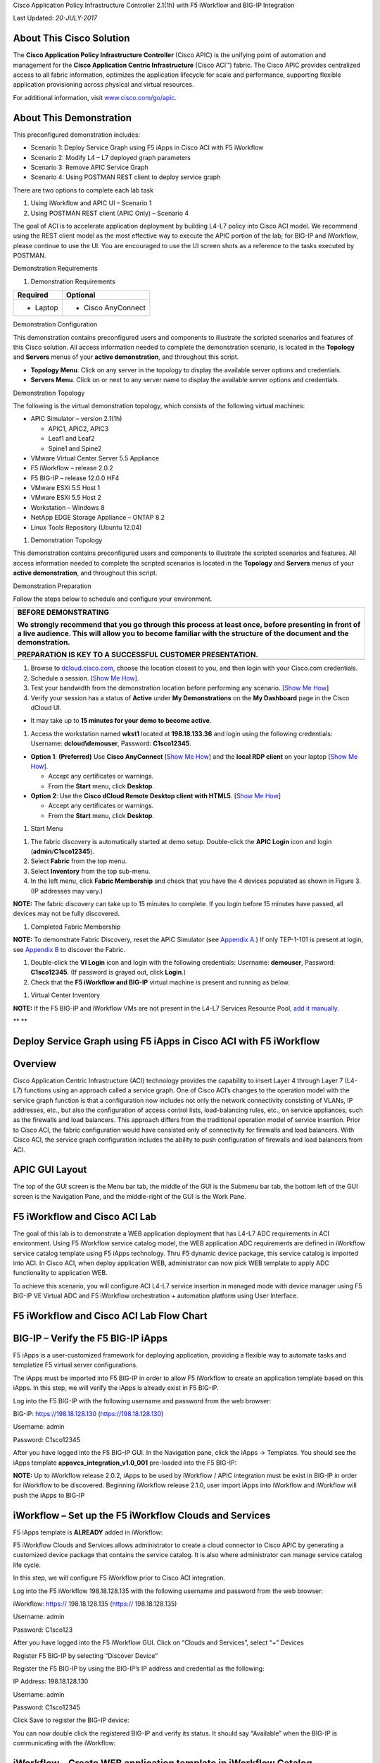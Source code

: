 Cisco Application Policy Infrastructure Controller 2.1(1h) with F5
iWorkflow and BIG-IP Integration

Last Updated: *20-JULY-2017*

About This Cisco Solution
=========================

The **Cisco Application Policy Infrastructure Controller** (Cisco APIC)
is the unifying point of automation and management for the **Cisco
Application Centric Infrastructure** (Cisco ACI™) fabric. The Cisco APIC
provides centralized access to all fabric information, optimizes the
application lifecycle for scale and performance, supporting flexible
application provisioning across physical and virtual resources.

For additional information, visit
`www.cisco.com/go/apic <http://www.cisco.com/go/apic>`__.

About This Demonstration
========================

This preconfigured demonstration includes:

-  Scenario 1: Deploy Service Graph using F5 iApps in Cisco ACI with F5
   iWorkflow

-  Scenario 2: Modify L4 – L7 deployed graph parameters

-  Scenario 3: Remove APIC Service Graph

-  Scenario 4: Using POSTMAN REST client to deploy service graph

There are two options to complete each lab task

(1) Using iWorkflow and APIC UI – Scenario 1

(2) Using POSTMAN REST client (APIC Only) – Scenario 4

The goal of ACI is to accelerate application deployment by building
L4-L7 policy into Cisco ACI model. We recommend using the REST client
model as the most effective way to execute the APIC portion of the lab;
for BIG-IP and iWorkflow, please continue to use the UI. You are
encouraged to use the UI screen shots as a reference to the tasks
executed by POSTMAN.

Demonstration Requirements

1. Demonstration Requirements

+--------------------+-----------------------+
|     **Required**   |     **Optional**      |
+====================+=======================+
| -  Laptop          | -  Cisco AnyConnect   |
+--------------------+-----------------------+

Demonstration Configuration

This demonstration contains preconfigured users and components to
illustrate the scripted scenarios and features of this Cisco solution.
All access information needed to complete the demonstration scenario, is
located in the **Topology** and **Servers** menus of your **active
demonstration**, and throughout this script.

-  **Topology Menu**. Click on any server in the topology to display the
   available server options and credentials.

-  **Servers Menu**. Click on |image0| or |image1|\ next to any server
   name to display the available server options and credentials.

Demonstration Topology

The following is the virtual demonstration topology, which consists of
the following virtual machines:

-  APIC Simulator – version 2.1(1h)

   -  APIC1, APIC2, APIC3

   -  Leaf1 and Leaf2

   -  Spine1 and Spine2

-  VMware Virtual Center Server 5.5 Appliance

-  F5 iWorkflow – release 2.0.2

-  F5 BIG-IP – release 12.0.0 HF4

-  VMware ESXi 5.5 Host 1

-  VMware ESXi 5.5 Host 2

-  Workstation – Windows 8

-  NetApp EDGE Storage Appliance – ONTAP 8.2

-  Linux Tools Repository (Ubuntu 12.04)

1. Demonstration Topology

|image2|

This demonstration contains preconfigured users and components to
illustrate the scripted scenarios and features. All access information
needed to complete the scripted scenarios is located in the **Topology**
and **Servers** menus of your **active demonstration**, and throughout
this script.

Demonstration Preparation

Follow the steps below to schedule and configure your environment.

+-------------------------------------------------------------------------------------------------------------------------------------------------------------------------------------------------------------------------+
| **BEFORE DEMONSTRATING**                                                                                                                                                                                                |
|                                                                                                                                                                                                                         |
| We strongly recommend that you go through this process at least once, before presenting in front of a live audience. This will allow you to become familiar with the structure of the document and the demonstration.   |
|                                                                                                                                                                                                                         |
| **PREPARATION IS KEY TO A SUCCESSFUL CUSTOMER PRESENTATION.**                                                                                                                                                           |
+=========================================================================================================================================================================================================================+
+-------------------------------------------------------------------------------------------------------------------------------------------------------------------------------------------------------------------------+

1. Browse to `dcloud.cisco.com <http://dcloud.cisco.com>`__, choose the
   location closest to you, and then login with your Cisco.com
   credentials.

2. Schedule a session. [`Show Me
   How <http://dcloud.cisco.com/dCloud/help/sched_demo.html>`__].

3. Test your bandwidth from the demonstration location before performing
   any scenario. [`Show Me
   How <http://dcloud.cisco.com/dCloud/help/connect_test.html>`__]

4. Verify your session has a status of **Active** under **My
   Demonstrations** on the **My Dashboard** page in the Cisco dCloud UI.

-  It may take up to **15 minutes for your demo to become active**.

1. Access the workstation named **wkst1** located at **198.18.133.36**
   and login using the following credentials: Username:
   **dcloud\\demouser**, Password: **C1sco12345**.

-  **Option 1**: **(Preferred)** Use **Cisco AnyConnect** [`Show Me
   How <http://dcloud.cisco.com/dCloud/help/install_anyconnect_pc_mac.html>`__]
   and the **local RDP client** on your laptop [`Show Me
   How <http://dcloud.cisco.com/dCloud/help/local_rdp_mac_windows.html>`__].

   -  Accept any certificates or warnings.

   -  From the **Start** menu, click **Desktop**.

-  **Option 2**: Use the **Cisco dCloud Remote Desktop client with
   HTML5**. [`Show Me
   How <http://dcloud.cisco.com/dCloud/help/access_demo_wkstn.html>`__]

   -  Accept any certificates or warnings.

   -  From the **Start** menu, click **Desktop**.

1. Start Menu

|image3|

1. The fabric discovery is automatically started at demo setup.
   Double-click the **APIC Login** icon |image4| and login
   (**admin**/**C1sco12345**).

2. Select **Fabric** from the top menu.

3. Select **Inventory** from the top sub-menu.

4. In the left menu, click **Fabric Membership** and check that you have
   the 4 devices populated as shown in Figure 3. (IP addresses may
   vary.)

**NOTE:** The fabric discovery can take up to 15 minutes to complete. If
you login before 15 minutes have passed, all devices may not be fully
discovered.

1. Completed Fabric Membership

|image5|

**NOTE:** To demonstrate Fabric Discovery, reset the APIC Simulator (see
`Appendix A <#Reset_APIC_Simulator>`__.) If only TEP-1-101 is present at
login, see `Appendix B <#Fabric_Script>`__ to discover the Fabric.

1. Double-click the **VI Login** icon |image6| and login with the
   following credentials: Username: **demouser**, Password:
   **C1sco12345**. (If password is grayed out, click **Login**.)

2. Check that the **F5 iWorkflow and BIG-IP** virtual machine is present
   and running as below.

1. Virtual Center Inventory

|image7|

**NOTE:** If the F5 BIG-IP and iWorkflow VMs are not present in the
L4-L7 Services Resource Pool, `add it manually <#Add_BIGIP>`__.

\ **
**

Deploy Service Graph using F5 iApps in Cisco ACI with F5 iWorkflow
==================================================================

Overview
========

Cisco Application Centric Infrastructure (ACI) technology provides the
capability to insert Layer 4 through Layer 7 (L4-L7) functions using an
approach called a service graph. One of Cisco ACI’s changes to the
operation model with the service graph function is that a configuration
now includes not only the network connectivity consisting of VLANs, IP
addresses, etc., but also the configuration of access control lists,
load-balancing rules, etc., on service appliances, such as the firewalls
and load balancers. This approach differs from the traditional operation
model of service insertion. Prior to Cisco ACI, the fabric configuration
would have consisted only of connectivity for firewalls and load
balancers. With Cisco ACI, the service graph configuration includes the
ability to push configuration of firewalls and load balancers from ACI.

APIC GUI Layout
===============

|image8|

The top of the GUI screen is the Menu bar tab, the middle of the GUI is
the Submenu bar tab, the bottom left of the GUI screen is the Navigation
Pane, and the middle-right of the GUI is the Work Pane.

F5 iWorkflow and Cisco ACI Lab
==============================

The goal of this lab is to demonstrate a WEB application deployment that
has L4-L7 ADC requirements in ACI environment. Using F5 iWorkflow
service catalog model, the WEB application ADC requirements are defined
in iWorkflow service catalog template using F5 iApps technology. Thru F5
dynamic device package, this service catalog is imported into ACI. In
Cisco ACI, when deploy application WEB, administrator can now pick WEB
template to apply ADC functionality to application WEB.

To achieve this scenario, you will configure ACI L4-L7 service insertion
in managed mode with device manager using F5 BIG-IP VE Virtual ADC and
F5 iWorkflow orchestration + automation platform using User Interface.

F5 iWorkflow and Cisco ACI Lab Flow Chart
=========================================

|image9|

BIG-IP – Verify the F5 BIG-IP iApps
===================================

F5 iApps is a user-customized framework for deploying application,
providing a flexible way to automate tasks and templatize F5 virtual
server configurations.

The iApps must be imported into F5 BIG-IP in order to allow F5 iWorkflow
to create an application template based on this iApps. In this step, we
will verify the iApps is already exist in F5 BIG-IP.

Log into the F5 BIG-IP with the following username and password from the
web browser:

BIG-IP: https://198.18.128.130 (https://198.18.128.130)

Username: admin

Password: C1sco12345

After you have logged into the F5 BIG-IP GUI. In the Navigation pane,
click the iApps -> Templates. You should see the iApps template
**appsvcs\_integration\_v1.0\_001** pre-loaded into the F5 BIG-IP:

|image10|

**NOTE:** Up to iWorkflow release 2.0.2, iApps to be used by iWorkflow /
APIC integration must be exist in BIG-IP in order for iWorkflow to be
discovered. Beginning iWorkflow release 2.1.0, user import iApps into
iWorkflow and iWorkflow will push the iApps to BIG-IP

iWorkflow – Set up the F5 iWorkflow Clouds and Services
=======================================================

F5 iApps template is **ALREADY** added in iWorkflow:

|image11|

F5 iWorkflow Clouds and Services allows administrator to create a cloud
connector to Cisco APIC by generating a customized device package that
contains the service catalog. It is also where administrator can manage
service catalog life cycle.

In this step, we will configure F5 iWorkflow prior to Cisco ACI
integration.

Log into the F5 iWorkflow 198.18.128.135 with the following username and
password from the web browser:

iWorkflow: https:// 198.18.128.135 (https:// 198.18.128.135)

Username: admin

Password: C1sco123

After you have logged into the F5 iWorkflow GUI. Click on “Clouds and
Services”, select “+” Devices

|image12|

Register F5 BIG-IP by selecting “Discover Device”

|image13|

Register the F5 BIG-IP by using the BIG-IP’s IP address and credential
as the following:

IP Address: 198.18.128.130

Username: admin

Password: C1sco12345

Click Save to register the BIG-IP device:

|image14|

You can now double click the registered BIG-IP and verify its status. It
should say “Available” when the BIG-IP is communicating with the
iWorkflow:

|image15|

iWorkflow – Create WEB application template in iWorkflow Catalog
================================================================

After BIG-IP is successfully discovered by iWorkflow, the iApps reside
on BIG-IP are now exposed to iWorkflow.

In this step, we will create a WEB application template based on iApps
in iWorkflow Cloud Catalog. We can specify the WEB application F5
virtual server requirements here and build it into a template.

Move your mouse to the left or right side of the screen and the Cloud
Catalog menu should appear, click “+” to add a template

|image16|

A New Template screen will appear. Enter and select the following in the
New Template:

Name: **WEB**

Input Parameters: **All Options**

Cloud: **All Clouds**

Application Type: **appsvcs\_integration\_v1.0\_001**

|image17|

**NOTE:** Only field that mark “Tenant Editable” will be visible in
Cisco APIC

|image18|

You can now edit all the available options that need to be included with
this template.

Expand the Virtual Server Listener & Pool Configuration by clicking the
>. Scroll down and CHECK the following to make them Tenant Editable.
What this does is allow the parameters expose to Cisco APIC thru F5
device package. Administrator has total control over what is exposed via
a custom device package (this reduces the complexity). It is highly
recommended to expose only what is needed to APIC:

pool\_\_addr: this is the VIP

pool\_\_port: this is the VIP listening port

Notice: by default, this iApps allow VIP as tenant editable field. When
you check VIP listening port as tenant editable, iWorkflow will
highlight it.

|image19|

Click “Tenant Preview” to review the parameters will be visible in Cisco
APIC:

|image20|

You should only see 3 parameters:

Virtual Server: Address

Virtual Server: Port

Pool: Members

|image21|

Click |image22| to go back, then “Save”

|image23|

Notice a new application template now under iWorkflow Cloud Catalog. The
"Save" operation will also update the F5 iWorkflow Cloud APIC device
package with the updated service catalog.

This service catalog is ready to be consumed by Cisco APIC.

|image24|

iWorkflow – Create F5 iWorkflow APIC device package
===================================================

The next step is to create the iWorkflow Cloud APIC Connectors which
will generate a custom device package that contains iWorkflow service
catalog. The template we created in the previous step will appear in
APIC as a service function.

Move your mouse to the left / right side of the screen to make the
Clouds menu to appear.

To create a new Connectors, move the mouse to the Clouds menu and the +
should appear.

|image25|

Click “+” to create a new Cloud Connector:

Name: dcloud

Connector Type: Cisco APIC

Click “Save” to finish

|image26|

Double Click the dcloud connector, you can download this customized
device package that contains iWorkflow Catalog to your desktop.

|image27|

|image28|

We now complete the configuration steps on iWorkflow necessary prior to
F5 ACI integration.

APIC – Import the Custom Device Package
=======================================

Starting here, you will use Cisco APIC to perform the workflow in
deploying the WEB application, with the integration of F5 iWorkflow and
BIG-IP, user can apply WEB application L4-L7 requirements within APIC
policy model, reducing significant amount of operation complexity.

In this step, you will import the customized device package generated by
F5 iWorkflow into Cisco APIC. This will allow the iWorkflow service
catalog available in Cisco APIC. The device package serves as a conduit
to facilitate communications between F5 iWorkflow and BIG-IP.

Switch to your APIC GUI and click the following to import the device
package:

L4-L7 Services -> Packages -> L4-L7 Service Device Type

Click the ACTIONS button at the Work pane and choose IMPORT DEVICE
PACKAGE

|image29|

A new pop-up should appear to allow you to choose the device package to
be installed, click “Browse”:

|image30|

Go to Desktop and select F5DevicePackage.zip

|image31|

Click “Submit”

|image32|

Now F5 device package is imported into APIC

|image33|

Expand the Device Package, notice Service Function “WEB” is equivalent
to iWorkflow Catalog template “WEB”. Under Operational, parameters
visible in APIC are the “Tenant Editable” parameters in iWorflow:

|image34|

Under Function Profiles, you can see if there is any default value
assigned to the parameters:

|image35|

APIC – Create APIC L4-L7 Device Manager under L4-L7 Services
============================================================

In order to integrate F5 iWorkflow cluster into Cisco APIC L4-L7
devices, we use Cisco APIC device manager feature to define and specify
F5 iWorkflow.

From APIC perspective, F5 iWorkflow is a "device manager" managing the
F5 BIG-IP ADC (both physical and virtual form factors).

We will first define the device manager type. In the APIC GUI, click the
following to configure the Device Manager Type:

L4-L7 Services -> Inventory -> Device Manager Type

Click the ACTIONS button at the Work pane and choose Create Device
Manager Type

|image36|

A new pop-up should appear to allow you to enter the device manager
information. Enter the following information:

Vendor: F5

Model: iWorkflow

Version: 2.0-dcloud

L4-L7 Service Device Type: F5-iWorkflow-2.0-dcloud

Device Manager: Leave this field empty

**NOTE:** It is extremely import to match the Version number with the
major version of the device package

|image37|

Click SUBMIT to accept the configuration.

|image38|

The Device Manager Type is now configured and we can now associate this
device manager type with a device manager.

APIC – Create Device Manager under Tenant Common
================================================

To create a device manager, navigate to your tenant common to create a
new L4-L7 Device Manager by clicking the following:

Tenants Common -> L4-L7 Services -> Device Managers

In the Work pane, click: ACTIONS -> Create Device Manager

|image39|

A new pop-up should appear to allow you to Create Device Manager in your
tenant. You will specify F5 iWorkflow management IP here and associate
it with the device manager type created in the previous step. Enter the
following information:

Device Manager Name: dcloud-device-manager

Management EPG: Leave this field empty since we use OOB to communicate

Device Manager Type: F5-iWorkflow-2.0-dcloud

Click the + to enter the iWorkflow management IP for device manager
Management connectivity:

Host: 198.18.128.135

Port: 443

Click UPDATE to accept.

Enter the Device Manager's login credential:

Username: admin

Password: C1sco12345

Confirm Password: C1sco12345

Click SUBMIT to accept the configuration.

|image40|

This complete the steps to create APIC L4-L7 device manager. We will use
this device manager in the next step when creating APIC L4-L7 device.

APIC – Create the L4-L7 Device
==============================

In this step, we will create an APIC L4-L7 device, this is the logical
construct that contains F5 BIG-IP and iWorkflow information. You will
see in the later steps on how to build an APIC service graph using this
L4-L7 device.

Navigate to your tenant to create a new L4-L7 Device by clicking the
following:

Tenants Common -> L4-L7 Services -> L4-L7 Devices

In the Work pane, click:

ACTIONS -> Create L4-L7 Devices

|image41|

A new window should appear for you to create the L4-L7 Devices.

|image42|

In the Create L4-L7 Devices window, enter the following:

Managed: CHECK

Name: F5-BIG-IP

Service Type: ADC

Device Type: Virtual

VMM Domain, click the down arrow to select: My-vCenter

Mode: Single Node

Device Package: F5-iWorkflow-2.0–dcloud

Model: Unknown (Manual)

Context Aware: Single

APIC to Device Management Connectivity: Out-Of-Band

Username: admin

Password: C1sco12345

Confirm Password: C1sco12345

After completion, it should look like:

|image43|

***What did I configure?***

Managed: this means this L4-L7 device will be managed by Cisco APIC to
be used in L4-L7 service insertion

Name: User defined name of the L4-L7 device

Service Type: Firewall or ADC, F5 BIG-IP is considered an ADC device

Device Type: Physical or Virtual, we use BIG-IP Virtual Edition in this
lab

VMM Domain: If device type is virtual, select the VMM domain for this
L4-L7 device, the VMM domain contains BIG-IP VE virtual machine

Mode: Single or HA, in this lab, only one BIG-IP VE, so select Single
Node

Device Package: Drop down menu, pick the device package dcloud

Model: Choose Unknown(Manual) giving you flexibility to enter any F5
BIG-IP interface convention

Context Aware: Single Context device can be used by only 1 tenant; where
Multi Context device can be shared among multiple tenants. In the case
of virtual, we will select single context

APIC to Device Management Connectivity: All management connections are
out-of-band in this lab Credentials: F5 BIG-IP admin credentials

On the right-hand side of the wizard, in the Device 1, enter the
following:

Management IP Address: 198.18.128.130

VM: Click the down arrow and select dcloud-DC/F5-BIG-IP

Management Port: https

Click the + to add a Device Interface:

Name: 1\_1

VNIC: Network adapter 2

Click UPDATE to accept the Device Interface configuration.

Click the + to add 2\ :sup:`nd` Device Interface:

Name: 1\_2

VNIC: Network adapter 3

Click UPDATE to accept the Device Interface configuration.

|image44|

***What did I configure?***

Under Device 1, enter the BIG-IP VE management IP and management port of
https (443)

Since this is a BIG-IP VE cluster, the VM field is visible and based on
the VMM domain specified earlier, pick the VM for this L4-L7 device.

Device Interfaces: specify the BIG-IP VE interface to be used in data
plane. We are configuring physical 2-arm in this lab, two BIG-IP
interfaces are specified in this cluster. Notice the interface naming is
1\_1, which is equivalent to interface 1.1 of BIG-IP. "\_" is used
instead of "." is because APIC does not allow "." as parameter value.

Next part of the configuration is L4-L7 device cluster information.

By default, APIC will populate Device 1's management IP as the Cluster
Management IP. In this lab, since we are going to use the iWorkflow to
manage BIG-IP, the Cluster IP will be changed to the iWorkflow’s IP. The
device will eventually ignore this setting and it will use the Device
Manager information configured earlier to establish communication.

Management IP Address: 198.18.128.135

Management Port: https

Device Manager: common/dcloud-device-manager

Click the + to add the 1\ :sup:`st` Logical Interface:

Type: consumer

Name: External

Concrete Interface: Device1/1\_1

Click UPDATE to accept the consumer interface configuration.

Click the + to add the 2\ :sup:`nd` Logical Interface:

Type: provider

Name: Internal

Concrete Interface: Device1/1\_2

Click UPDATE to accept the consumer interface configuration.

|image45|

Make sure all L4-L7 Devices parameters are entered correctly, click
“NEXT”

|image46|

STEP2, Device Configuration. We would like to set up some basic
information on the BIG-IP by choosing the All Parameters tab.

Click > to expand the field Device Host Configuration and enter the
following parameters and click UPDATE to save the change:

Host Name: bigip1.dcloud.cisco.com

Click “FINISH”

|image47|

Navigate to the newly created L4-L7 Device to verify its Configuration
State is stable:

Tenants common ->L4-L7 Services -> L4-L7 Devices -> F5-BIG-IP

In the Work pane, ensure the Configuration State is stable, if the
device is not stable, click the Faults tab and ensure no faults or all
the faults are in clearing state.

|image48|

We now complete the configuration of the ACI L4-L7 device, and we will
use this device when creating L4-L7 Service Graph Template in the next
step.

APIC – Export L4-L7 Device to Tenant
====================================

Export F5-BIG-IP L4-L7 device as a resource to another tenant where
application profile is configured.

Right click on F5-BIG-IP, and select “Export L4-L7 Device”

|image49|

Drop down and select tenant “SJC”, the “SUBMIT”

|image50|

|image51|

APIC – Create L4-L7 Service Graph Templates
===========================================

An APIC L4-L7 Service Graph Template is an abstract object allowing
L4-L7 configuration build into ACI policy model. In this step, you will
create a service graph template and add L4-L7 device you created in the
previous step, then select the WEB service function for this graph.

Go to Tenant SJC by typing “SJC” in the Tenant search box

|image52|

To create a new Service Graph Template, click the following in the
navigation pane:

Tenants SJC -> L4-L7 Services -> L4-L7 Service Graph Template

In the Work pane:

ACTIONS -> Create L4-L7 Service Graph Template

|image53|

In the new window, enter the following:

Graph Name: WEB

Graph Type: Create a New One (should be the default)

Now, drag the Device Clusters to the right side of the window into the
graph. You should be able to place the Node “SJC/F5-BIG-IP (Imported
Managed)” between the Consumer EPG and the Provider EPG.

When this graph template is deployed, the traffic will be redirected to
the F5 BIG-IP of this device cluster automatically by Cisco ACI.

Double click the word N1 under the Node to change the name to ADC.

Under F5-BIG-IP Information, click the Two-Arm option for this graph.

Select the Profile: F5-iWorkflow-2.0–dcloud/WEB <- this coming from the
F5 device package

This is WEB application template that we created earlier.

Click “SUBMIT”

|image54|

APIC – Deploy the Service Graph (EPG and Contract selection)
============================================================

The new ADC L4-L7 Service Graph Template is now created and we are ready
to deploy the BIG-IP with the pre-created web and app EPG.

In this step, we are deploying WEB graph, connecting between the web
tier and the app tier. Inside contract between the web and app EPG, we
will assign the service graph template created in the previous step,
this will provide F5 BIG-IP ADC functionality to APP tier.

To deploy the service graph, click the following in the Navigation pane
of your tenant:

Tenants SJC -> L4-L7 Services -> L4-L7 Service Graph Template

Select the Service Graph Template you just created from the Work pane.
Right click and choose the option to

Apply L4-L7 Service Graph Template

|image55|

In the new window, you will have the ability to choose which EPGs the
Service Graph will be inserted in between.

Select the following for the EPG information:

Consumer EPG / External Network: SJC/App1/epg-web

Provider EPG / External Network: SJC/App1/epg-app

Under Contract Information, use the option to create a new Contract:

Create a New Contract: SELECTED

Contract Name: web2app-contract

No Filter (Allow All Traffic): CHECKED

|image56|

Click NEXT to continue to the next screen.

APIC – Deploy the Service Graph (Connectivity to Fabric)
========================================================

A new window to apply the service graph template will now appear. This
window will show the Service Graph Template that you created earlier.

In addition to the Service Graph Template, there are some options that
need to be selected to deploy the BIG-IP with a Service Graph. Under the
SJC/WEB Information, you need to choose the appropriate connector
information:

Under the Connector, choose the following:

Type: General

BD: SJC/SJCBDWeb

Cluster Interface: External

We use the External interface for the communication between the BIG-IP
and the Web servers. The Web servers belong to Web EPG, which tied to
the SJCBDWeb Bridge Domain.

Type: General

BD: SJC/SJCBDApp

Cluster Interface: internal

We use the Internal interface for the communication between the BIG-IP
and the App servers. The App servers belong to App EPG, which tied to
the SJCBDApp Bridge Domain.

Click NEXT to continue to the next screen.

|image57|

APIC – Deploy the Service Graph (BIG-IP Parameters)
===================================================

A new window for the BIG-IP parameters will now appear. In this window,
you will have the ability to modify the parameters to be deployed to the
BIG-IP. Let us modify some parameters to push the Service Graph into the
BIG-IP.

Under Feature, it should be selected All. Parameters should be All
Parameters.

|image58|

Once you click the All Parameters tab, the folder and parameters will
appear. To edit the parameter, you need to expand the parameter by
clicking the > and double the field to change the parameter’s name and
value. Let us edit the following parameters:

Under Device Config

Press > to expand the Network configuration folder

Press > to expand the folder ExternalSelfIP

Double click the parameter Enable Floating? and select No as the value

Click UPDATE to apply

Double click the parameter External Self IP Address and enter
10.10.10.130 as the value

Click UPDATE to apply

Double click the parameter External Self IP Netmask and enter
255.255.255.0 as the value

Click UPDATE to apply

Double click the parameter Port Lockdown and select Default as the value

Click UPDATE to apply

Press > to expand the folder InternalSelfIP

Double click the parameter Enable Floating? and select No as the value

Click UPDATE to apply

Double click the parameter Internal Self IP Address and enter
192.168.10.130 as the value

Click UPDATE to apply

Double click the parameter Internal Self IP Netmask and enter
255.255.255.0 as the value

Click UPDATE to apply

Double click the parameter Port Lockdown and select Default as the value

Click UPDATE to apply

|image59|

Device config is BIG-IP device level configuration, like self-IP and
default route. Resource configured in the device config will be used by
Function Config

Assign Device Config “Network” to Function Config “NetworkRelation”

**NOTE:** It is extremely important to assign Network to
NetworkRelation, fail to perform this step will result in graph
deployment failure, as there will not be any network resource associated
with the graph

|image60|

The above step associates the network information under device config to
the BIG-IP virtual server.

Apply at deployment WEB service graph configuration under Function
Config

Press > to expand the WEB configuration folder

Double click on the name and delete Default

Click UPDATE to apply

Press > to expand the Pool Members folder

Press > to expand the Member folder

Double click to enter value into the IPAddress field: 192.168.10.150

Click UPDATE to apply

Back to the WEB configuration folder

Double click to enter value into the Address field (pool\_\_addr):
10.10.10.100

Click UPDATE to apply

Double click the parameter Port field (pool\_\_port): 80

Click UPDATE to apply

|image61|

Function config is BIG-IP virtual server level configuration. We define
the WEB service catalog parameters here, as well as associating the
device level network config to this virtual server.

Make sure both the device config and function config are correct

Device Config

|image62|

Function Config

|image63|

Click “FINISH” to deploy the graph

|image64|

APIC – Verifying WEB application deployment
===========================================

APIC: Verifying the service graph deployment

You can now verify if APIC has deployed the service graph correctly.
First, navigate the following:

Tenant SJC -> L4-L7 Services -> Deployed Graph Instances

You should be able to see a screen similar to the following. The State
should say “applied”

|image65|

Tenant SJC -> L4-L7 Services -> Deployed Devices

You should be able to see a screen similar to the following. The State
should say “allocated”

|image66|

Make sure there is no faults to the deployment:

|image67|

iWorkflow – Verifying the template deployment
=============================================

Once the service graph is deployed in Cisco APIC, administrator can also
view application status in F5 iWorkflow.

Log into the F5 iWorkflow 198.18.128.135 with the following username and
password from the web browser (if the previous session has timed out):

iWorkflow: https://198.18.128.135 (https://198.18.128.135)

Username: admin

Password: C1sco12345

Under the iWorkflow Cloud and Services. In the Work pane, under:

Services: graph deployment status

Tenant: APIC tenant information

Nodes: pool members information

Notice the graph is “unhealthy” because no servers are available to the
BIG-IP virtual server. This is expected because dCloud only validate
control plane, as a result, BIG-IP data plane validation to the servers
failed.

|image68|

Tenants:

|image69|

Services

Notices “Customize Application Template” contains the fields visible in
APIC. User input the values from APIC.

|image70|

In case Customize Application Template is empty, please check back in a
few minutes until the resource is refresh

|image71|\ Nodes:

This the member IP entered through APIC.

|image72|

BIG-IP – Verifying Application Services (Virtual Server) deployment
===================================================================

Log into the F5 BIG-IP 198.18.128.130 with the following username and
password from the web browser (if the previous session has timed out):

BIG-IP: https://198.18.128.130 (https://198.18.128.130)

Username: admin

Password: C1sco12345

On the Main menu, click Local Traffic -> Network Map. Then on the top
right corner, next to the Log out button, click the drop down to select
the newly created Partition (please note that this reflects the APIC
Virtual Device ID):

|image73|

Once you are in the partition, click Local Traffic -> Network Map. You
should be able to see the virtual server is configured along with its
pool and pool members.

|image74|

On the right Navigation menu, click the Local Traffic -> Virtual Servers
and you should be able to see the brief Virtual IP information. You can
see that the VIP is currently listening on HTTP port 80.

The number (in this example, 2848) after the % mark represents the route
domain (RD) number. There will be a RD number assign to each APIC
partition, which equivalent to an ACI L3 VRF. This allows BIG-IP to
provide multi-tenancy support in ACI environment.

|image75|

In the Virtual Server List, click the Name in the hyperlink and you will
see the Property of the Virtual Server with more detailed information.
The configured the parameters will appear here.

|image76|

Click on “Resource”, notice the pool name being used

|image77|

Click Local Traffic -> Pools and you should see the brief information of
the real server pool information:

|image78|

Go back to the Navigation pane and click the iApps -> Application
Services. Notice the name of the Application Services is same as the
Services name in iWorkflow.

Template is the iApps template that associated with this application
service

Partition/Path is the APIC created partition and the name of the
application service

|image79|

F5 iWorkflow service name

|image80|

Click the application service name will direct to the Application
Services Components. By using iApps template, you can configure a full
features virtual server by specifying customized parameters exposed to
APIC. Only the highlighted ones are entered by APIC, the rest of the
virtual servers features are built inside the iApps template.

|image81|

Network -> Self IP configuration from APIC

|image82|

VLAN information imported from APIC:

|image83|

Same VLAN tags are being assigned in APIC

|image84|

*This conclude Scenario 1 “Deploy Service Graphs in Cisco ACI using F5
iWorkflow” lab.*

Modify L4 – L7 deployed graph parameters
========================================

User can modify deployed graph parameters, only parameters mark “Tenant
Editable” in iWorkflow can be changed in APIC. Once a graph is deployed,
user need to go under Application Profiles / EPG level in order to make
changes to deployed graph parameters. The deployed graph parameters
reside under the provider EPG, in this case, it is the app EPG.

Go to APIC Tenant SJC -> Application Profiles -> App1 -> Application
EPGs -> EPG app -> L4-L7 Service Parameters, click the pen button:

|image85|

Select the following:

Contract Name: SJC/web2app-contract

Graph Name: SJC/WEB

Node Name: ADC

Then click “All Parameters”

|image86|

Expand “WEB” folder, double click on “pool\_\_port”, change the value
from 80 to 8080, then “UPDATE”

|image87|

Then “SUBMIT”

|image88|

Notice on iWorkflow, under Services, the port value is updated to 8080

|image89|

BIG-IP virtual server reflects the same configuration update

|image90|

*This conclude Scenario 2 “Modify L4 – L7 deployed graph parameters”
lab.*

Remove APIC Service Graph
=========================

APIC – Remove Only Service Graph Deployment
===========================================

The easiest way to remove a service graph deployment, which is same as
removing virtual server from the BIG-IP, yet remain all the EPG and
device selection policy parameters for easy re-deployment is to
un-associate a service graph under the contract subject.

Go to the contract subject by clicking the following:

Tenants SJC -> Security Policies -> Contracts -> web2app-contract ->
Subject

Move the mouse to Service Graph and hover near the drop-down menu, you
will see “X”, click “X” and graph will be removed from contract subject:

|image91|

Click “X”, the service graph SJC/WEB will disappear:

|image92|

Click “SUBMIT”

|image93|

Notice iWorkflow: Tenant, Service and Node are empty:

|image94|

BIG-IP, the partition is removed, including all virtual servers and
network related configurations:

|image95|

APIC – Re-deploy Service Graph
==============================

In order to re-deploy the same graph, simply go to contract subject and
re-associate SJC/WEB under Service Graph:

|image96|

Click “SUBMIT”

|image97|\ You will see the Application Service is redeployed in
iWorkflow and BIG-IP

|image98|

|image99|

|image100|

Notice the tenant VID, graph ID and the RD values are different from
previous deployment.

APIC – Remove all graph associated objects
==========================================

If you want to clean up all the related objects of the deployed graph
template, go to:

Tenants SJC ->L4-L7 Services -> L4-L7 Service Graph Templates, right
click on the graph template WEB, then select

“Removed Related Objects of Graph Template”

|image101|

Select:

Contract: web2app-contract

Provider EPF: App1/app

Radio button: “remove both contracts and relations to the EPGs”

Check box:

Remove related EPF parameters <- this will remove all L4-L7 parameters
of this particular contract/graph/node under EPG

Remvoe related device selection policies <- this will remove
connectivity policy of this particular contract/graph/node

Click “SUBMIT”

|image102|

Notice on APIC:

EPG app: related L4-L7 Services Parameters are removed

Related Devices Selection Policies is removed

Related contract is removed

|image103|

|image104|

|image105|

F5 iWorkflow configuration related to APIC tenant and service graph is
un-configured

|image106|

BIG-IP is also clean:

|image107|

APIC – Remove L4-L7 Devices from Tenant Common
==============================================

Remove the L4-L7 logical device cluster from common tenant.

Tenant Common->L4-L7 Services -> L4-L7 devices -> , right click on the
logical device cluster and click delete

This will also delete the device group from the BIG-IP (no device group
correcponding to the logcail device cluster present anymore)

|image108|

APIC – Remove Device Manager from Tenant Common
===============================================

Remove the device manager from common tenant.

Tenant Common->L4-L7 Services -> L4-L7 devices -> Device Managers->
‘dcloud-device-manager, right click on the device manager and click
delete

APIC – Remove Device Manager Type from L4-L7 Services
=====================================================

Remove the device manager type from L4-L7 services

Go to L4-L7 Services -> Inventory -> Device manager types , right click
on the device manager and click delete

*vThis conclude Scenario 3 “Remove APIC Service Graph” lab.*

Using POSTMAN REST client to deploy service graph
=================================================

Launch POSTMAN from desktop

Import the POSTMAN collection

The JSON collection if saved on your desktop -
‘dCloud-F5-iWorkflow-App-iApps-Final.postman\_collection.json’

Click on Collection->Import

Click on the ‘Choose Files’ button and browse to the json collection and
import it

|image109|

The POSTMAN collection will be loaded in your POSTMAN window:

|image110|

To view what each API call executed, click on the POST requests

Click on the Body to view the payload being passed

Click the Send button to execute the request

Check the status at the bottom of the window to see if the request got
executed successfully (200 OK)

|image111|

*ASSUMPTION –* Device package install, device manager configuration has
already been done, POSTS are from the point of when a graph is to be
created

Run each postman POST and then see the corresponding object created on
the APIC

1.  *Login Token to APIC* – Used for authentication to the APIC. The
    response to the POST operation will contain an authentication token.
    Subsequent operations on the REST API will use this token value to
    authenticate future requests.

2.  *CreateDeviceManagerType* – Used to create a device manger type
    under L4-L7 services->Inventory

3.  *CreateDeviceManager-Common* – Will create a device manager which
    has iWorkflow credentials under tenant common

4.  *Create-Ldev-Common*– Creates a logical device cluster on the APIC
    in tenant common

5.  *Export from Common to SJC tenant* – Exports the LDev from common
    tenant to SJC tenant

6.  *Scope Network under AP* – This will scope the network parameters
    like self IP/route under the application profiles

7.  *Create contract* – Creates a contract to be used in tenant SJC

8.  Assign contract to web EPG

9.  Assign contract to app EPG

10. *Create service graph template* – Creates the service graph template
    to be used

11. *Apply service graph template* – Specifies the parameters (virtual
    server/pool. Pool members etc.) to be configured for this particular
    graph

12. *Create device selection policy* – Creates a device selection policy
    (This construct gets created automatically when using the UI, this
    is an extra step needed when using automation)

13. *Apply graph to contact* – Attach the graph to the contract

*This conclude Scenario 4 “POSTMAN REST client” lab.*

A. Reset APIC Simulator

APIC Fabric Members are created by default, so that the demonstration
can begin with the creation of the APIC objects.

If you want to demonstrate the fabric discovery, reboot the **apic-fcs**
via Guest OS Control as follows:

1. From the Demo Dashboard, click **Servers**.

1. Servers Tab

|image112|

1. From the **Servers** list, click the |image113|\ next to
   **apic-fcs**.

|image114|

1. Click the **Reboot** button in **Guest OS Control** to restart the
   server.

|image115|

**NOTE:** It will take up to 5 minutes before you can login and rebuild
the Fabric using one of the Fabric Discovery methods in `Appendix
B <#Fabric_Discovery>`__.

A. Fabric Discovery

If they are not configured, use one of the three methods below to
configure:

+----------------------------+----------------------------+--------------------------------------------------------------------------------------------------------------------------------------------------------+-------------------------------------------------------------+
|     **Method**             |     **Automation Level**   |     **Explanation**                                                                                                                                    |     **Completion Time**                                     |
+============================+============================+========================================================================================================================================================+=============================================================+
|     Script Configuration   |     High                   |     Skip the configuration steps and discover the APIC Fabric automatically, as shown in `Configure APIC Fabric Using Script <#Fabric_Script>`__\ s.   |     | 1 minute, followed by                                 |
|                            |                            |                                                                                                                                                        |     | 15 minutes to build the fabric                        |
+----------------------------+----------------------------+--------------------------------------------------------------------------------------------------------------------------------------------------------+-------------------------------------------------------------+
|     Wizard Configuration   |     Medium                 |     Set up the APIC Fabric using the Postman–REST client, as shown in `Configure APIC Fabric Using Postman–REST Client <#Fabric_Wizards>`__.           |     5 minutes, followed by 15 minutes to build the fabric   |
+----------------------------+----------------------------+--------------------------------------------------------------------------------------------------------------------------------------------------------+-------------------------------------------------------------+

**NOTE:** The full fabric discovery can take up to 15 minutes. The apic3
controller will be discovered after all the devices are discovered. You
can check monitor the progress by selecting **Topology** from the
**Inventory** pane in the APIC GUI. While the discovery is taking place,
you can complete `Scenario 1 <#System_Health>`__, which ends in the APIC
Topology window showing the discovered elements.

Demonstration Steps

Configure APIC Fabric Using Scripts

1. From the demonstration workstation, click the **Build ACI Fabric**
   icon. |image116|

2. Type **Y <Enter>** at the **Do you want to continue (Y/N)?** prompt.
   The script will begin building the fabric, which will take about 15
   minutes.

1. Build ACI Fabric Script

|image117|

1. Type **Y <Enter>** at the **Do you want to continue (Y/N)?** prompt.
   The script will begin building the F5, which will complete before the
   ACI fabric is set up.

Configure APIC Fabric Using Postman–REST Client

1. From the demonstration workstation, launch **‘APIC Login’**, and then
   log in to the **Application Policy Infrastructure Controller** with
   the following credentials: Username: **admin**, Password:
   **C1sco12345**.

2. From the menu bar, click **Fabric**.

3. From the sub-menu bar, click **Inventory**.

4. In the left-pane, choose **Fabric Membership**.

5. Review the current members of the Fabric.

1. Fabric Membership

|image118|

1. Launch the **Postman – REST Client** [|image119|] from the taskbar.
   You are automatically be logged in. This is where you will register
   the switches for the APIC.

**Important**: If you get a status of **403 Forbidden** while performing
the activity in this scenario, review the text below for more
information on the error. If you see **Token was invalid (Error: Token
timeout)**, this means that your session has timed out. You will need to
launch the **APIC Login** POST [|image120|] and then proceed with the
next POST.

|image121|

1. In the left-pane, click the arrow [|image122|] next to **dCloud APIC
   Demo**, and then click the arrow next to **Create Fabric** and
   **dCloud APIC Connectivity**.

1. dCloud APIC Demo

|image123|

1. Go to **dCloud APIC Connectivity** and then choose **APIC Login**.
   Click **Send** to connect to the APIC.

1. APIC Login and Send

|image124|

1. Review the **Status** of the submission. A result of **200 OK** means
   the submission was successful.

1. Status

|image125|

1. Go to **Create Fabric**.

2. Choose the **Add Spine1 to Fabric** post. Click **Send** to configure
   the first spine,a and then it will discover the others.

3. Review the status of the submission.

4. In the APIC application window, you can see Spine1 is now part of the
   Fabric Membership.

1. Fabric Membership

|image126|

1. Go to the **Postman – REST Client** window.

2. Under **Create Fabric**, choose the **Add Spine2 to Fabric** post and
   then click **Send** to configure the second spine.

3. Review the status of the submission.

4. In the APIC window, you can see Spine2 is now part of the Fabric
   Membership.

1. Fabric Membership

|image127|

1. Go to the **Postman – REST** **Client** window.

2. Under **Create Fabric**, choose the **Add Leaf2 to Fabric** post.

3. Review the command for this post and you can see that it:

-  Looks for the serial number (TEP-1-102)

-  Sets up the serial number for node 102

-  Names Leaf2

1. Add Leaf2 to Fabric

|image128|

1. Click **Send**.

2. Review the status of the submission.

3. In the **APIC window**, you can see **Leaf2** is now part of the
   **Fabric Membership**.

1. Fabric Membership

|image129|

1. Go to the **Postman – REST** Client window.

2. Under **Create Fabric**, choose the **Configure Leaf 1 to Fabric**
   post, which will update the first member of the Fabric.

3. Click **Send**.

4. Review the status of the submission.

5. In the **APIC window**, you can see that **Node ID** and **Node
   Name** have been set for serial number TEP-1-101.

6. As it discovers Leaf1, an IP address is allocated.

7. The discovery will continue until it finds all of the links to the
   other members and populates the IP Addresses.

1. Fabric Membership

|image130|

1. Wait for discovery to finish. In the APIC window, select **Fabric >
   Inventory** from the main menu. Click **Topology** and demonstrate
   that the entire fabric has been discovered and is included in the
   topology.

1. Fabric Discovery Topology

|image131|

|image132|

.. |image0| image:: media/image5.png
   :width: 0.10000in
   :height: 0.11667in
.. |image1| image:: media/image6.png
   :width: 0.12500in
   :height: 0.13333in
.. |image2| image:: media/image7.png
   :width: 5.14211in
   :height: 3.40030in
.. |image3| image:: media/image8.png
   :width: 6.50000in
   :height: 1.71389in
.. |image4| image:: media/image9.png
   :width: 0.49167in
   :height: 0.55000in
.. |image5| image:: media/image10.png
   :width: 6.34167in
   :height: 1.34167in
.. |image6| image:: media/image11.png
   :width: 0.40833in
   :height: 0.55000in
.. |image7| image:: media/image12.png
   :width: 4.21637in
   :height: 3.08065in
.. |image8| image:: media/image13.png
   :width: 7.24028in
   :height: 1.73333in
.. |image9| image:: media/image14.png
   :width: 8.87014in
   :height: 4.42361in
.. |image10| image:: media/image15.png
   :width: 8.87014in
   :height: 1.94167in
.. |image11| image:: media/image16.png
   :width: 8.87014in
   :height: 1.80903in
.. |image12| image:: media/image17.png
   :width: 8.87014in
   :height: 1.92222in
.. |image13| image:: media/image18.png
   :width: 2.56958in
   :height: 1.43063in
.. |image14| image:: media/image19.png
   :width: 8.87014in
   :height: 1.56042in
.. |image15| image:: media/image20.png
   :width: 8.87014in
   :height: 3.99236in
.. |image16| image:: media/image21.png
   :width: 8.87014in
   :height: 1.65764in
.. |image17| image:: media/image22.png
   :width: 8.87014in
   :height: 2.82222in
.. |image18| image:: media/image23.png
   :width: 1.38896in
   :height: 1.06950in
.. |image19| image:: media/image24.png
   :width: 7.41705in
   :height: 5.90308in
.. |image20| image:: media/image25.png
   :width: 7.72262in
   :height: 0.50003in
.. |image21| image:: media/image26.png
   :width: 7.73651in
   :height: 2.56958in
.. |image22| image:: media/image27.png
   :width: 0.22956in
   :height: 0.24869in
.. |image23| image:: media/image28.png
   :width: 7.69484in
   :height: 0.54169in
.. |image24| image:: media/image29.png
   :width: 8.87014in
   :height: 5.10208in
.. |image25| image:: media/image30.png
   :width: 2.38901in
   :height: 1.13895in
.. |image26| image:: media/image31.png
   :width: 7.72262in
   :height: 2.11122in
.. |image27| image:: media/image32.png
   :width: 8.87014in
   :height: 2.98542in
.. |image28| image:: media/image33.png
   :width: 5.05660in
   :height: 4.61766in
.. |image29| image:: media/image34.png
   :width: 8.87014in
   :height: 1.86319in
.. |image30| image:: media/image35.png
   :width: 3.06604in
   :height: 1.90281in
.. |image31| image:: media/image36.png
   :width: 4.25922in
   :height: 3.87736in
.. |image32| image:: media/image37.png
   :width: 3.67006in
   :height: 2.28302in
.. |image33| image:: media/image38.png
   :width: 8.87014in
   :height: 1.81736in
.. |image34| image:: media/image39.png
   :width: 8.87014in
   :height: 2.60208in
.. |image35| image:: media/image40.png
   :width: 8.87014in
   :height: 3.80347in
.. |image36| image:: media/image41.png
   :width: 8.87014in
   :height: 1.90417in
.. |image37| image:: media/image42.png
   :width: 6.33019in
   :height: 1.97097in
.. |image38| image:: media/image43.png
   :width: 4.41234in
   :height: 3.50939in
.. |image39| image:: media/image44.png
   :width: 8.87014in
   :height: 4.18889in
.. |image40| image:: media/image45.png
   :width: 5.51153in
   :height: 5.03774in
.. |image41| image:: media/image46.png
   :width: 8.87014in
   :height: 3.01875in
.. |image42| image:: media/image47.png
   :width: 8.87014in
   :height: 5.95278in
.. |image43| image:: media/image48.png
   :width: 4.23633in
   :height: 6.63923in
.. |image44| image:: media/image49.png
   :width: 7.44483in
   :height: 2.48624in
.. |image45| image:: media/image50.png
   :width: 7.40316in
   :height: 2.45846in
.. |image46| image:: media/image51.png
   :width: 8.87014in
   :height: 6.02778in
.. |image47| image:: media/image52.png
   :width: 8.87014in
   :height: 6.00833in
.. |image48| image:: media/image53.png
   :width: 8.87014in
   :height: 4.12222in
.. |image49| image:: media/image54.png
   :width: 4.86136in
   :height: 3.33351in
.. |image50| image:: media/image55.png
   :width: 5.26416in
   :height: 3.18072in
.. |image51| image:: media/image56.png
   :width: 8.87014in
   :height: 2.22847in
.. |image52| image:: media/image57.png
   :width: 1.76398in
   :height: 1.29173in
.. |image53| image:: media/image58.png
   :width: 8.87014in
   :height: 1.69861in
.. |image54| image:: media/image59.png
   :width: 8.87014in
   :height: 3.91806in
.. |image55| image:: media/image60.png
   :width: 6.06976in
   :height: 4.59746in
.. |image56| image:: media/image61.png
   :width: 8.87014in
   :height: 2.45903in
.. |image57| image:: media/image62.png
   :width: 8.87014in
   :height: 5.40417in
.. |image58| image:: media/image63.png
   :width: 6.46283in
   :height: 3.51266in
.. |image59| image:: media/image64.png
   :width: 7.05592in
   :height: 3.66685in
.. |image60| image:: media/image65.png
   :width: 6.09754in
   :height: 0.73615in
.. |image61| image:: media/image66.png
   :width: 7.36149in
   :height: 1.52786in
.. |image62| image:: media/image67.png
   :width: 7.58372in
   :height: 3.52796in
.. |image63| image:: media/image68.png
   :width: 7.51427in
   :height: 2.25012in
.. |image64| image:: media/image69.png
   :width: 8.87014in
   :height: 5.47292in
.. |image65| image:: media/image70.png
   :width: 8.87014in
   :height: 3.94444in
.. |image66| image:: media/image71.png
   :width: 8.87014in
   :height: 3.07569in
.. |image67| image:: media/image72.png
   :width: 8.87014in
   :height: 3.05000in
.. |image68| image:: media/image73.png
   :width: 8.87014in
   :height: 2.84375in
.. |image69| image:: media/image74.png
   :width: 8.87014in
   :height: 3.68750in
.. |image70| image:: media/image75.png
   :width: 8.87014in
   :height: 4.18403in
.. |image71| image:: media/image76.png
   :width: 7.24167in
   :height: 1.66667in
.. |image72| image:: media/image77.png
   :width: 8.87014in
   :height: 2.94583in
.. |image73| image:: media/image78.png
   :width: 8.87014in
   :height: 0.74583in
.. |image74| image:: media/image79.png
   :width: 8.87014in
   :height: 2.47986in
.. |image75| image:: media/image80.png
   :width: 8.87014in
   :height: 2.30417in
.. |image76| image:: media/image81.png
   :width: 8.87014in
   :height: 4.70347in
.. |image77| image:: media/image82.png
   :width: 6.75035in
   :height: 3.08349in
.. |image78| image:: media/image83.png
   :width: 8.87014in
   :height: 4.27569in
.. |image79| image:: media/image84.png
   :width: 8.87014in
   :height: 1.85000in
.. |image80| image:: media/image85.png
   :width: 8.65322in
   :height: 2.04177in
.. |image81| image:: media/image86.png
   :width: 8.87014in
   :height: 5.43542in
.. |image82| image:: media/image87.png
   :width: 8.87014in
   :height: 3.02361in
.. |image83| image:: media/image88.png
   :width: 8.87014in
   :height: 3.96458in
.. |image84| image:: media/image89.png
   :width: 8.87014in
   :height: 2.65000in
.. |image85| image:: media/image90.png
   :width: 8.87014in
   :height: 3.03750in
.. |image86| image:: media/image91.png
   :width: 8.87014in
   :height: 3.95833in
.. |image87| image:: media/image92.png
   :width: 7.43094in
   :height: 3.36128in
.. |image88| image:: media/image93.png
   :width: 6.78481in
   :height: 4.76578in
.. |image89| image:: media/image94.png
   :width: 8.87014in
   :height: 4.21111in
.. |image90| image:: media/image95.png
   :width: 8.87014in
   :height: 3.41597in
.. |image91| image:: media/image96.png
   :width: 7.68095in
   :height: 6.55589in
.. |image92| image:: media/image97.png
   :width: 3.26406in
   :height: 1.34729in
.. |image93| image:: media/image98.png
   :width: 8.87014in
   :height: 1.74236in
.. |image94| image:: media/image99.png
   :width: 8.59766in
   :height: 2.19456in
.. |image95| image:: media/image100.png
   :width: 2.09733in
   :height: 0.93060in
.. |image96| image:: media/image101.png
   :width: 7.61150in
   :height: 6.97258in
.. |image97| image:: media/image102.png
   :width: 8.87014in
   :height: 1.78819in
.. |image98| image:: media/image103.png
   :width: 8.44488in
   :height: 2.18067in
.. |image99| image:: media/image104.png
   :width: 2.93071in
   :height: 0.47225in
.. |image100| image:: media/image105.png
   :width: 8.87014in
   :height: 1.79653in
.. |image101| image:: media/image106.png
   :width: 5.87530in
   :height: 4.65302in
.. |image102| image:: media/image107.png
   :width: 7.65317in
   :height: 4.12521in
.. |image103| image:: media/image108.png
   :width: 8.87014in
   :height: 2.33889in
.. |image104| image:: media/image109.png
   :width: 6.50033in
   :height: 2.13900in
.. |image105| image:: media/image110.png
   :width: 7.54205in
   :height: 4.18077in
.. |image106| image:: media/image111.png
   :width: 8.48655in
   :height: 1.84732in
.. |image107| image:: media/image112.png
   :width: 2.04177in
   :height: 0.84727in
.. |image108| image:: media/image115.png
   :width: 8.87014in
   :height: 3.05208in
.. |image109| image:: media/image122.png
   :width: 8.69792in
   :height: 5.35417in
.. |image110| image:: media/image123.png
   :width: 5.46875in
   :height: 1.33333in
.. |image111| image:: media/image124.png
   :width: 5.50000in
   :height: 4.28125in
.. |image112| image:: media/image125.png
   :width: 7.23333in
   :height: 1.11667in
.. |image113| image:: media/image126.png
   :width: 0.24167in
   :height: 0.25833in
.. |image114| image:: media/image127.png
   :width: 7.25000in
   :height: 1.75000in
.. |image115| image:: media/image128.png
   :width: 6.75000in
   :height: 1.44167in
.. |image116| image:: media/image129.png
   :width: 0.26667in
   :height: 0.36667in
.. |image117| image:: media/image130.png
   :width: 5.87500in
   :height: 0.99167in
.. |image118| image:: media/image131.png
   :width: 5.85000in
   :height: 1.08333in
.. |image119| image:: media/image132.png
   :width: 0.24167in
   :height: 0.20833in
.. |image120| image:: media/image133.png
   :width: 0.52500in
   :height: 0.11667in
.. |image121| image:: media/image134.png
   :width: 2.97500in
   :height: 1.58333in
.. |image122| image:: media/image135.png
   :width: 0.12500in
   :height: 0.15833in
.. |image123| image:: media/image136.png
   :width: 2.10000in
   :height: 2.41667in
.. |image124| image:: media/image137.png
   :width: 6.12500in
   :height: 3.23333in
.. |image125| image:: media/image138.png
   :width: 5.73333in
   :height: 3.10000in
.. |image126| image:: media/image139.png
   :width: 7.24167in
   :height: 1.55000in
.. |image127| image:: media/image140.png
   :width: 6.60000in
   :height: 1.62500in
.. |image128| image:: media/image141.png
   :width: 5.80833in
   :height: 2.54167in
.. |image129| image:: media/image142.png
   :width: 6.33333in
   :height: 1.80000in
.. |image130| image:: media/image143.png
   :width: 5.93333in
   :height: 1.67500in
.. |image131| image:: media/image144.png
   :width: 5.83333in
   :height: 3.92500in
.. |image132| image:: media/image76.png
   :width: 7.24167in
   :height: 1.66667in

